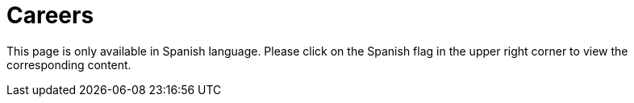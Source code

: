 :slug: careers/
:description: FLUID is always in search of young talents passionate about programming, hacking and are overall interested in information security. The main goal of the following page is to inform potential talents and people interested in being part of our team about our selection process.
:keywords: FLUID, Careers, Selection, Process, Stages, Hiring.
:translate: empleos/

= Careers

This page is only available in Spanish language.
Please click on the Spanish flag in the upper right corner
to view the corresponding content.
